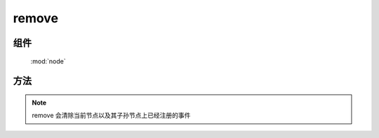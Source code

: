 ﻿.. currentmodule:: node

remove
=================================

组件
-----------------------------------------------

  :mod:`node`


方法
-----------------------------------------------

.. function:: remove

    | void **remove** ()
    | 将当前NodeList的所有元素从 DOM 中移除.
    

.. note::

    remove 会清除当前节点以及其子孙节点上已经注册的事件